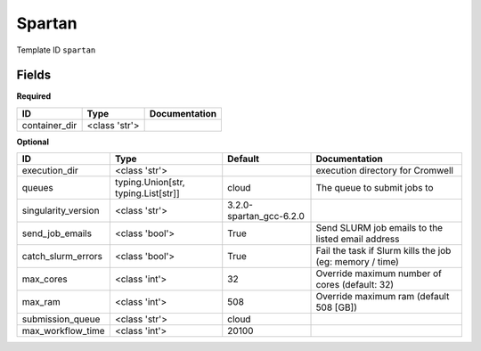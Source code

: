Spartan
=======

Template ID ``spartan``

Fields
-------

**Required**

=============  =============  ===============
ID             Type           Documentation
=============  =============  ===============
container_dir  <class 'str'>
=============  =============  ===============

**Optional**

===================  ===================================  =======================  ========================================================
ID                   Type                                 Default                  Documentation
===================  ===================================  =======================  ========================================================
execution_dir        <class 'str'>                                                 execution directory for Cromwell
queues               typing.Union[str, typing.List[str]]  cloud                    The queue to submit jobs to
singularity_version  <class 'str'>                        3.2.0-spartan_gcc-6.2.0
send_job_emails      <class 'bool'>                       True                     Send SLURM job emails to the listed email address
catch_slurm_errors   <class 'bool'>                       True                     Fail the task if Slurm kills the job (eg: memory / time)
max_cores            <class 'int'>                        32                       Override maximum number of cores (default: 32)
max_ram              <class 'int'>                        508                      Override maximum ram (default 508 [GB])
submission_queue     <class 'str'>                        cloud
max_workflow_time    <class 'int'>                        20100
===================  ===================================  =======================  ========================================================

